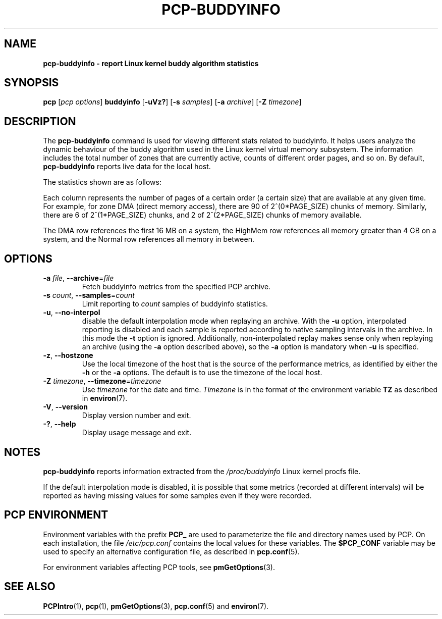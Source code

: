 '\" t
.\"
.\" Man page for pcp-buddyinfo
.\" Copyright (c) 2023 Oracle and/or its affiliates.
.\" DO NOT ALTER OR REMOVE COPYRIGHT NOTICES OR THIS FILE HEADER.
.\"
.\" This program is free software; you can redistribute it and/or modify it
.\" under the terms of the GNU General Public License as published by the
.\" Free Software Foundation; either version 2 of the License, or (at your
.\" option) any later version.
.\"
.\" This program is distributed in the hope that it will be useful, but
.\" WITHOUT ANY WARRANTY; without even the implied warranty of MERCHANTABILITY
.\" or FITNESS FOR A PARTICULAR PURPOSE.  See the GNU General Public License
.\" for more details.
.\"
.TH PCP-BUDDYINFO 1 "PCP" "Performance Co-Pilot"
.SH NAME
\f3pcp-buddyinfo\f3 \- report Linux kernel buddy algorithm statistics
.SH SYNOPSIS
\f3pcp\f1
[\f2pcp\ options\f1]
\f3buddyinfo\f1
[\f3\-uVz?\f1]
[\f3\-s\f1 \f2samples\f1]
[\f3\-a\f1 \f2archive\f1]
[\f3\-Z\f1 \f2timezone\f1]
.SH DESCRIPTION
The
.B pcp-buddyinfo
command is used for viewing different stats related to buddyinfo.
It helps users analyze the dynamic behaviour of the buddy algorithm
used in the Linux kernel virtual memory subsystem.
The information includes the total number of zones that are currently
active, counts of different order pages, and so on.
By default,
.B pcp-buddyinfo
reports live data for the local host.
.PP
The statistics shown are as follows:

.TS
lfB  lfB
l    lx.
HEADER          DESCRIPTION
_               _
Normal          zones available
Nodes           available nodes
Order0          available pages of order 0
Order1          available pages of order 1
Order2          available pages of order 2
Order3          available pages of order 3
Order4          available pages of order 4
Order5          available pages of order 5
Order6          available pages of order 6
Order7          available pages of order 7
Order8          available pages of order 8
Order9          available pages of order 9
Order10         available pages of order 10
.TE


Each column represents the number of pages of a certain order (a certain size) that are available at any given time. For example, for zone DMA (direct memory access), there are 90 of 2^(0*PAGE_SIZE) chunks of memory. Similarly, there are 6 of 2^(1*PAGE_SIZE) chunks, and 2 of 2^(2*PAGE_SIZE) chunks of memory available.
.PP
The DMA row references the first 16 MB on a system, the HighMem row references all memory greater than 4 GB on a system, and the Normal row references all memory in between.
.SH OPTIONS
.TP
\fB\-a\fR \fIfile\fR, \fB\-\-archive\fR=\fIfile\fR
Fetch buddyinfo metrics from the specified PCP archive.
.TP
\fB\-s\fR \fIcount\fR, \fB\-\-samples\fR=\fIcount\fR
Limit reporting to \fIcount\fR samples of buddyinfo statistics.
.TP
\fB\-u\fR, \fB\-\-no-interpol\fR
disable the default interpolation mode when replaying an archive.
With the
.B \-u
option, interpolated reporting is disabled and each sample is
reported according to native sampling intervals in the archive.
In this mode the
.B \-t
option is ignored.
Additionally, non-interpolated replay makes sense only when
replaying an archive (using the
.B \-a
option described above), so the
.B \-a
option is mandatory when
.B \-u
is specified.
.TP
\fB\-z\fR, \fB\-\-hostzone\fR
Use the local timezone of the host that is the source of the
performance metrics, as identified by either the
.B \-h
or the
.B \-a
options.
The default is to use the timezone of the local host.
.TP
\fB\-Z\fR \fItimezone\fR, \fB\-\-timezone\fR=\fItimezone\fR
Use
.I timezone
for the date and time.
.I Timezone
is in the format of the environment variable
.B TZ
as described in
.BR environ (7).
.TP
\fB\-V\fR, \fB\-\-version\fR
Display version number and exit.
.TP
\fB\-?\fR, \fB\-\-help\fR
Display usage message and exit.
.SH NOTES
.B pcp-buddyinfo
reports information extracted from the \fI/proc/buddyinfo\fP Linux
kernel procfs file.
.PP
If the default interpolation mode is disabled, it is possible that
some metrics (recorded at different intervals) will be reported as
having missing values for some samples even if they were recorded.
.SH PCP ENVIRONMENT
Environment variables with the prefix \fBPCP_\fP are used to parameterize the file and directory names used by PCP. On each installation, the file \fI/etc/pcp.conf\fP contains the local values for these variables. The \fB$PCP_CONF\fP variable may be used to specify an alternative configuration file, as described in \fBpcp.conf\fP(5).
.PP
For environment variables affecting PCP tools, see \fBpmGetOptions\fP(3).
.SH SEE ALSO
.BR PCPIntro (1),
.BR pcp (1),
.BR pmGetOptions (3),
.BR pcp.conf (5)
and
.BR environ (7).

.\" control lines for scripts/man-spell
.\" +ok+ PAGE_SIZE buddyinfo {from pcp-buddyinfo} HighMem
